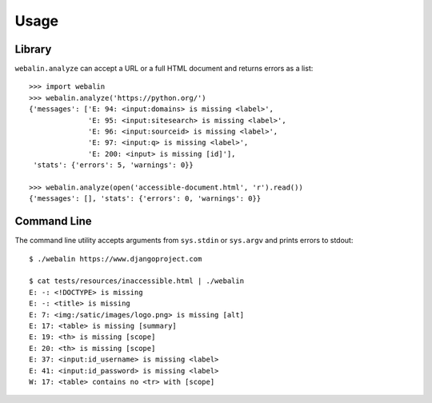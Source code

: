 Usage
=====

Library
-------

``webalin.analyze`` can accept a URL or a full HTML document and returns errors
as a list::

    >>> import webalin
    >>> webalin.analyze('https://python.org/')
    {'messages': ['E: 94: <input:domains> is missing <label>',
                  'E: 95: <input:sitesearch> is missing <label>',
                  'E: 96: <input:sourceid> is missing <label>',
                  'E: 97: <input:q> is missing <label>',
                  'E: 200: <input> is missing [id]'],
     'stats': {'errors': 5, 'warnings': 0}}

    >>> webalin.analyze(open('accessible-document.html', 'r').read())
    {'messages': [], 'stats': {'errors': 0, 'warnings': 0}}

Command Line
------------

The command line utility accepts arguments from ``sys.stdin`` or ``sys.argv``
and prints errors to stdout::

    $ ./webalin https://www.djangoproject.com

    $ cat tests/resources/inaccessible.html | ./webalin
    E: -: <!DOCTYPE> is missing
    E: -: <title> is missing
    E: 7: <img:/satic/images/logo.png> is missing [alt]
    E: 17: <table> is missing [summary]
    E: 19: <th> is missing [scope]
    E: 20: <th> is missing [scope]
    E: 37: <input:id_username> is missing <label>
    E: 41: <input:id_password> is missing <label>
    W: 17: <table> contains no <tr> with [scope]

